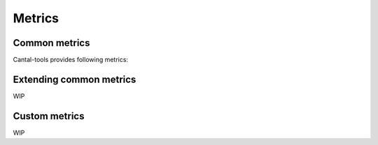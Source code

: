 Metrics
=======

Common metrics
--------------

Cantal-tools provides following metrics:

   .. attribute:: wsgi
    
      WSGI server group of metrics; contains the following:

      .. attribute:: wsgi.idle

         Idle time and count of wsgi server;

      .. attribute:: wsgi.acquire

         Duration and number of operations of ``socket.acquire`` calls;
            
      .. attribute:: wsgi.process

         Duration and number requests processed;

      .. attribute:: wsgi.exception

         Duration and number of unhandled exceptions processed;

   .. attribute:: web

      Web framework group of metrisc, as follows:

      .. attribute:: web.handle_request

         Duration and number of requests handled;

      .. attribute:: web.render_template

         Duration and number of templates rendered;

      .. attribute:: web.handle_exception

         Duration and number of exceptions processed;

   .. attribute:: appflow
    
      Application level group of metrics.
      This group of metrics is allowed to extend by developer.

      Basic metrics in this group are:

      .. attribute:: appflow.redis

         Duration and number of redis operations;

      .. attribute:: appflow.sqlalchemy

         Duration and number of SqlAlchemy queries;

      .. attribute:: appflow.elasticsearch

         Duration and number of Elasticsearch queries;


Extending common metrics
------------------------

WIP

Custom metrics
--------------

WIP
